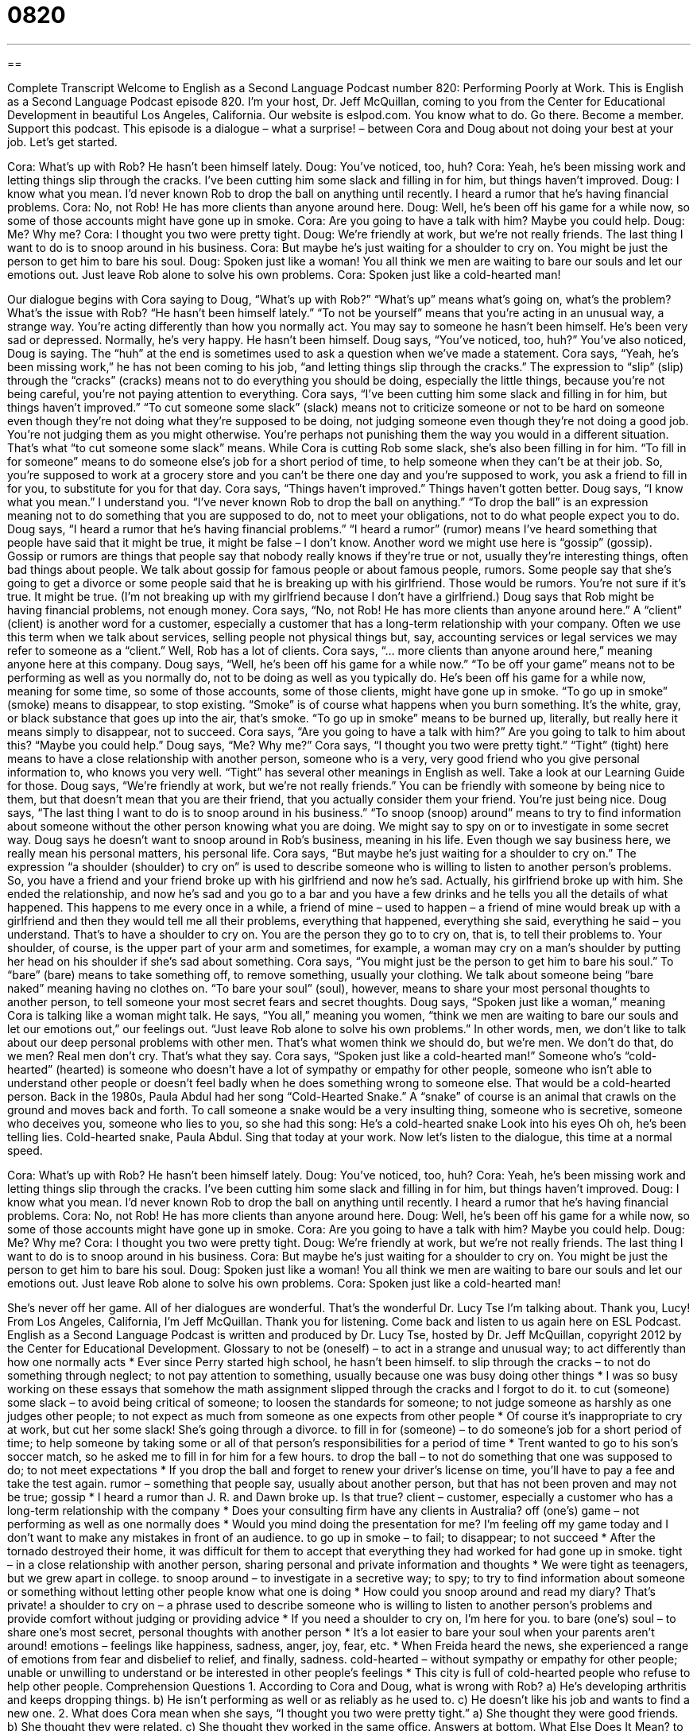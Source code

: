 = 0820
:toc: left
:toclevels: 3
:sectnums:
:stylesheet: ../../../myAdocCss.css

'''

== 

Complete Transcript
Welcome to English as a Second Language Podcast number 820: Performing Poorly at Work.
This is English as a Second Language Podcast episode 820. I’m your host, Dr. Jeff McQuillan, coming to you from the Center for Educational Development in beautiful Los Angeles, California.
Our website is eslpod.com. You know what to do. Go there. Become a member. Support this podcast.
This episode is a dialogue – what a surprise! – between Cora and Doug about not doing your best at your job. Let’s get started.
[start of dialogue]
Cora: What’s up with Rob? He hasn’t been himself lately.
Doug: You’ve noticed, too, huh?
Cora: Yeah, he’s been missing work and letting things slip through the cracks. I’ve been cutting him some slack and filling in for him, but things haven’t improved.
Doug: I know what you mean. I’d never known Rob to drop the ball on anything until recently. I heard a rumor that he’s having financial problems.
Cora: No, not Rob! He has more clients than anyone around here.
Doug: Well, he’s been off his game for a while now, so some of those accounts might have gone up in smoke.
Cora: Are you going to have a talk with him? Maybe you could help.
Doug: Me? Why me?
Cora: I thought you two were pretty tight.
Doug: We’re friendly at work, but we’re not really friends. The last thing I want to do is to snoop around in his business.
Cora: But maybe he’s just waiting for a shoulder to cry on. You might be just the person to get him to bare his soul.
Doug: Spoken just like a woman! You all think we men are waiting to bare our souls and let our emotions out. Just leave Rob alone to solve his own problems.
Cora: Spoken just like a cold-hearted man!
[end of dialogue]
Our dialogue begins with Cora saying to Doug, “What's up with Rob?” “What's up” means what's going on, what's the problem? What's the issue with Rob? “He hasn’t been himself lately.” “To not be yourself” means that you're acting in an unusual way, a strange way. You're acting differently than how you normally act. You may say to someone he hasn’t been himself. He’s been very sad or depressed. Normally, he’s very happy. He hasn’t been himself.
Doug says, “You’ve noticed, too, huh?” You’ve also noticed, Doug is saying. The “huh” at the end is sometimes used to ask a question when we've made a statement.
Cora says, “Yeah, he’s been missing work,” he has not been coming to his job, “and letting things slip through the cracks.” The expression to “slip” (slip) through the “cracks” (cracks) means not to do everything you should be doing, especially the little things, because you're not being careful, you're not paying attention to everything.
Cora says, “I've been cutting him some slack and filling in for him, but things haven’t improved.” “To cut someone some slack” (slack) means not to criticize someone or not to be hard on someone even though they're not doing what they're supposed to be doing, not judging someone even though they're not doing a good job. You're not judging them as you might otherwise. You're perhaps not punishing them the way you would in a different situation. That’s what “to cut someone some slack” means. While Cora is cutting Rob some slack, she’s also been filling in for him. “To fill in for someone” means to do someone else’s job for a short period of time, to help someone when they can't be at their job. So, you're supposed to work at a grocery store and you can't be there one day and you're supposed to work, you ask a friend to fill in for you, to substitute for you for that day. Cora says, “Things haven’t improved.” Things haven’t gotten better.
Doug says, “I know what you mean.” I understand you. “I’ve never known Rob to drop the ball on anything.” “To drop the ball” is an expression meaning not to do something that you are supposed to do, not to meet your obligations, not to do what people expect you to do. Doug says, “I heard a rumor that he’s having financial problems.” “I heard a rumor” (rumor) means I've heard something that people have said that it might be true, it might be false – I don’t know. Another word we might use here is “gossip” (gossip). Gossip or rumors are things that people say that nobody really knows if they're true or not, usually they're interesting things, often bad things about people. We talk about gossip for famous people or about famous people, rumors. Some people say that she’s going to get a divorce or some people said that he is breaking up with his girlfriend. Those would be rumors. You're not sure if it's true. It might be true. (I'm not breaking up with my girlfriend because I don’t have a girlfriend.) Doug says that Rob might be having financial problems, not enough money.
Cora says, “No, not Rob! He has more clients than anyone around here.” A “client” (client) is another word for a customer, especially a customer that has a long-term relationship with your company. Often we use this term when we talk about services, selling people not physical things but, say, accounting services or legal services we may refer to someone as a “client.” Well, Rob has a lot of clients. Cora says, “… more clients than anyone around here,” meaning anyone here at this company.
Doug says, “Well, he’s been off his game for a while now.” “To be off your game” means not to be performing as well as you normally do, not to be doing as well as you typically do. He’s been off his game for a while now, meaning for some time, so some of those accounts, some of those clients, might have gone up in smoke. “To go up in smoke” (smoke) means to disappear, to stop existing. “Smoke” is of course what happens when you burn something. It's the white, gray, or black substance that goes up into the air, that’s smoke. “To go up in smoke” means to be burned up, literally, but really here it means simply to disappear, not to succeed.
Cora says, “Are you going to have a talk with him?” Are you going to talk to him about this? “Maybe you could help.” Doug says, “Me? Why me?” Cora says, “I thought you two were pretty tight.” “Tight” (tight) here means to have a close relationship with another person, someone who is a very, very good friend who you give personal information to, who knows you very well. “Tight” has several other meanings in English as well. Take a look at our Learning Guide for those.
Doug says, “We're friendly at work, but we're not really friends.” You can be friendly with someone by being nice to them, but that doesn’t mean that you are their friend, that you actually consider them your friend. You're just being nice. Doug says, “The last thing I want to do is to snoop around in his business.” “To snoop (snoop) around” means to try to find information about someone without the other person knowing what you are doing. We might say to spy on or to investigate in some secret way. Doug says he doesn’t want to snoop around in Rob’s business, meaning in his life. Even though we say business here, we really mean his personal matters, his personal life.
Cora says, “But maybe he’s just waiting for a shoulder to cry on.” The expression “a shoulder (shoulder) to cry on” is used to describe someone who is willing to listen to another person’s problems. So, you have a friend and your friend broke up with his girlfriend and now he’s sad. Actually, his girlfriend broke up with him. She ended the relationship, and now he’s sad and you go to a bar and you have a few drinks and he tells you all the details of what happened. This happens to me every once in a while, a friend of mine – used to happen – a friend of mine would break up with a girlfriend and then they would tell me all their problems, everything that happened, everything she said, everything he said – you understand. That’s to have a shoulder to cry on. You are the person they go to to cry on, that is, to tell their problems to. Your shoulder, of course, is the upper part of your arm and sometimes, for example, a woman may cry on a man’s shoulder by putting her head on his shoulder if she’s sad about something.
Cora says, “You might just be the person to get him to bare his soul.” To “bare” (bare) means to take something off, to remove something, usually your clothing. We talk about someone being “bare naked” meaning having no clothes on. “To bare your soul” (soul), however, means to share your most personal thoughts to another person, to tell someone your most secret fears and secret thoughts.
Doug says, “Spoken just like a woman,” meaning Cora is talking like a woman might talk. He says, “You all,” meaning you women, “think we men are waiting to bare our souls and let our emotions out,” our feelings out. “Just leave Rob alone to solve his own problems.” In other words, men, we don’t like to talk about our deep personal problems with other men. That’s what women think we should do, but we're men. We don’t do that, do we men? Real men don’t cry. That’s what they say.
Cora says, “Spoken just like a cold-hearted man!” Someone who’s “cold-hearted” (hearted) is someone who doesn’t have a lot of sympathy or empathy for other people, someone who isn't able to understand other people or doesn’t feel badly when he does something wrong to someone else. That would be a cold-hearted person. Back in the 1980s, Paula Abdul had her song “Cold-Hearted Snake.” A “snake” of course is an animal that crawls on the ground and moves back and forth. To call someone a snake would be a very insulting thing, someone who is secretive, someone who deceives you, someone who lies to you, so she had this song:
He’s a cold-hearted snake
Look into his eyes
Oh oh, he’s been telling lies.
Cold-hearted snake, Paula Abdul. Sing that today at your work.
Now let’s listen to the dialogue, this time at a normal speed.
[start of dialogue]
Cora: What’s up with Rob? He hasn’t been himself lately.
Doug: You’ve noticed, too, huh?
Cora: Yeah, he’s been missing work and letting things slip through the cracks. I’ve been cutting him some slack and filling in for him, but things haven’t improved.
Doug: I know what you mean. I’d never known Rob to drop the ball on anything until recently. I heard a rumor that he’s having financial problems.
Cora: No, not Rob! He has more clients than anyone around here.
Doug: Well, he’s been off his game for a while now, so some of those accounts might have gone up in smoke.
Cora: Are you going to have a talk with him? Maybe you could help.
Doug: Me? Why me?
Cora: I thought you two were pretty tight.
Doug: We’re friendly at work, but we’re not really friends. The last thing I want to do is to snoop around in his business.
Cora: But maybe he’s just waiting for a shoulder to cry on. You might be just the person to get him to bare his soul.
Doug: Spoken just like a woman! You all think we men are waiting to bare our souls and let our emotions out. Just leave Rob alone to solve his own problems.
Cora: Spoken just like a cold-hearted man!
[end of dialogue]
She’s never off her game. All of her dialogues are wonderful. That’s the wonderful Dr. Lucy Tse I'm talking about. Thank you, Lucy!
From Los Angeles, California, I’m Jeff McQuillan. Thank you for listening. Come back and listen to us again here on ESL Podcast.
English as a Second Language Podcast is written and produced by Dr. Lucy Tse, hosted by Dr. Jeff McQuillan, copyright 2012 by the Center for Educational Development.
Glossary
to not be (oneself) – to act in a strange and unusual way; to act differently than how one normally acts
* Ever since Perry started high school, he hasn’t been himself.
to slip through the cracks – to not do something through neglect; to not pay attention to something, usually because one was busy doing other things
* I was so busy working on these essays that somehow the math assignment slipped through the cracks and I forgot to do it.
to cut (someone) some slack – to avoid being critical of someone; to loosen the standards for someone; to not judge someone as harshly as one judges other people; to not expect as much from someone as one expects from other people
* Of course it’s inappropriate to cry at work, but cut her some slack! She’s going through a divorce.
to fill in for (someone) – to do someone’s job for a short period of time; to help someone by taking some or all of that person’s responsibilities for a period of time
* Trent wanted to go to his son’s soccer match, so he asked me to fill in for him for a few hours.
to drop the ball – to not do something that one was supposed to do; to not meet expectations
* If you drop the ball and forget to renew your driver’s license on time, you’ll have to pay a fee and take the test again.
rumor – something that people say, usually about another person, but that has not been proven and may not be true; gossip
* I heard a rumor than J. R. and Dawn broke up. Is that true?
client – customer, especially a customer who has a long-term relationship with the company
* Does your consulting firm have any clients in Australia?
off (one’s) game – not performing as well as one normally does
* Would you mind doing the presentation for me? I’m feeling off my game today and I don’t want to make any mistakes in front of an audience.
to go up in smoke – to fail; to disappear; to not succeed
* After the tornado destroyed their home, it was difficult for them to accept that everything they had worked for had gone up in smoke.
tight – in a close relationship with another person, sharing personal and private information and thoughts
* We were tight as teenagers, but we grew apart in college.
to snoop around – to investigate in a secretive way; to spy; to try to find information about someone or something without letting other people know what one is doing
* How could you snoop around and read my diary? That’s private!
a shoulder to cry on – a phrase used to describe someone who is willing to listen to another person’s problems and provide comfort without judging or providing advice
* If you need a shoulder to cry on, I’m here for you.
to bare (one’s) soul – to share one’s most secret, personal thoughts with another person
* It’s a lot easier to bare your soul when your parents aren’t around!
emotions – feelings like happiness, sadness, anger, joy, fear, etc.
* When Freida heard the news, she experienced a range of emotions from fear and disbelief to relief, and finally, sadness.
cold-hearted – without sympathy or empathy for other people; unable or unwilling to understand or be interested in other people’s feelings
* This city is full of cold-hearted people who refuse to help other people.
Comprehension Questions
1. According to Cora and Doug, what is wrong with Rob?
a) He’s developing arthritis and keeps dropping things.
b) He isn’t performing as well or as reliably as he used to.
c) He doesn’t like his job and wants to find a new one.
2. What does Cora mean when she says, “I thought you two were pretty tight.”
a) She thought they were good friends.
b) She thought they were related.
c) She thought they worked in the same office.
Answers at bottom.
What Else Does It Mean?
to drop the ball
The phrase “to drop the ball,” in this podcast, means to not do something that one was supposed to do or to not meet expectations: “Shane really dropped the ball when he forgot to bring the rings to the wedding.” The phrase “to have a ball” means to have a very good time or to have a lot of fun: “We had a ball at the concert.” The phrase “on the ball” describes someone who thinks very quickly and is performing very well: “Wow, you were really on the ball during that press conference! Well done!” Finally, the phrase “to get the ball rolling” means to start a project or to make something start happening: “Getting the first few people to sign up was tough, but that got the ball rolling.”
tight
In this podcast, the word “tight” means in a close relationship with another person, sharing personal and private information and thoughts: “It’s unusual for a man and woman to be as tight as those two are, without being more than just friends.” When describing money, “tight” means scarce and never having enough money: “Money has been tight for the family ever since Benny lost his job.” When describing time, “tight” means not having enough time available in one’s schedule to do all the things one wants or needs to do: “My schedule is pretty tight on Wednesday. Can we meet on Thursday instead?” Finally, the phrase “in a tight spot” means with problems, or in a difficult situation: “If they don’t sign the contract today, it will put us all in a tight spot.”
Culture Note
Employee Privacy Rights
There have always been many questions “surrounding” (around; about) people’s right to “privacy” (the state of having secrets or independence, without other people knowing too much about oneself), and particularly in the “workplace” (where people work). How much information should “employers” (organizations that offer jobs to people) be “entitled” (allowed and expected) to have about their employees? Such questions have become increasingly important and complex with the “rise” (increasing use) of computers in the workplace, as many employees use their “work computers” (computers provided by one’s employer for one’s job) for a mixture of personal and business use.
In general, employees have to “relinquish” (give up; agree not to have) some of their privacy in the workplace, because employers have a right to know whether their employees are working as they are supposed to. But does that mean that employers can closely “monitor” (observe; watch) what their employees do throughout the day? Should employers be allowed to listen to and “record” (make a copy of) employees’ phone conversations and read their employees’ emails?
Workplace “surveillance” (the use of video cameras to see what people are doing) sometimes leads to “disciplinary actions” (punishments) and even “termination decisions” (decisions to fire employees). Sometimes employees “challenge” (fight against; argue against) those actions and decisions in court, arguing that the way the employer gathered the information was a violation of the employees’ right to privacy. Courts are still trying to “sort out” (deal with a lot of information and organize it to find a solution or answer) the details in balancing employees’ right to privacy and employers’ right to monitor their employees.
Comprehension Answers
1 - b
2 - a